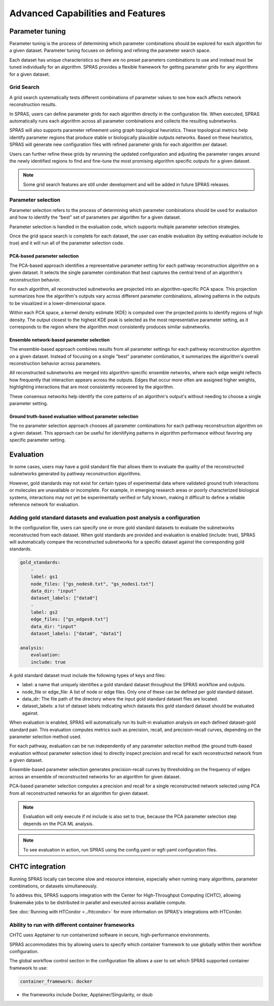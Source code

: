###################################
Advanced Capabilities and Features
###################################

Parameter tuning
================
Parameter tuning is the process of determining which parameter combinations should be explored for each algorithm for a given dataset.
Parameter tuning focuses on defining and refining the parameter search space.

Each dataset has unique characteristics so there are no preset parameters combinations to use and instead must be tuned individually for an algorithm.
SPRAS provides a flexible framework for getting parameter grids for any algorithms for a given dataset.

Grid Search
------------

A grid search systematically tests different combinations of parameter values to see how each affects network reconstruction results.

In SPRAS, users can define parameter grids for each algorithm directly in the configuration file.
When executed, SPRAS automatically runs each algorithm across all parameter combinations and collects the resulting subnetworks.

SPRAS will also supports parameter refinement using graph topological heuristics.
These topological metrics help identify parameter regions that produce stable or biologically plausible outputs networks.
Based on these heuristics, SPRAS will generate new configuration files with refined parameter grids for each algorithm per dataset.

Users can further refine these grids by rerunning the updated configuration and adjusting the parameter ranges around the newly identified regions to find and fine-tune the most promising algorithm specific outputs for a given dataset.

.. note::

    Some grid search features are still under development and will be added in future SPRAS releases.

Parameter selection
-------------------

Parameter selection refers to the process of determining which parameter combinations should be used for evalaution and how to identify the “best” set of parameters per algorithm for a given dataset.

Parameter selection is handled in the evaluation code, which supports multiple parameter selection strategies.

Once the grid space search is complete for each dataset, the user can enable evaluation (by setting evaluation include to true) and it will run all of the parameter selection code.

PCA-based parameter selection
^^^^^^^^^^^^^^^^^^^^^^^^^^^^^^

The PCA-based approach identifies a representative parameter setting for each pathway reconstruction algorithm on a given dataset.
It selects the single parameter combination that best captures the central trend of an algorithm's reconstruction behavior.

.. image:: ../_static/images/pca-kde.png
   :alt: description of the image
   :width: 500
   :align: center

.. raw:: html

   <div style="margin:20px 0;"></div>

For each algorithm, all reconstructed subnetworks are projected into an algorithm-specific PCA space.
This projection summarizes how the algorithm's outputs vary across different parameter combinations, allowing patterns in the outputs to be visualized in a lower-dimensional space.

Within each PCA space, a kernel density estimate (KDE) is computed over the projected points to identify regions of high density.
The output closest to the highest KDE peak is selected as the most representative parameter setting, as it corresponds to the region where the algorithm most consistently produces similar subnetworks.

Ensemble network-based parameter selection
^^^^^^^^^^^^^^^^^^^^^^^^^^^^^^^^^^^^^^^^^^^
The ensemble-based approach combines results from all parameter settings for each pathway reconstruction algorithm on a given dataset.
Instead of focusing on a single "best" parameter combination, it summarizes the algorithm's overall reconstruction behavior across parameters.

All reconstructed subnetworks are merged into algorithm-specific ensemble networks, where each edge weight reflects how frequently that interaction appears across the outputs.
Edges that occur more often are assigned higher weights, highlighting interactions that are most consistently recovered by the algorithm.

These consensus networks help identify the core patterns of an algorithm's output's without needing to choose a single parameter setting.

.. This approach is useful when users want to understand the overall stability of an algorithm's reconstructions or when no clear optimal parameter combination exists.

Ground truth-based evaluation without parameter selection
^^^^^^^^^^^^^^^^^^^^^^^^^^^^^^^^^^^^^^^^^^^^^^^^^^^^^^^^^^

The no parameter selection approach chooses all parameter combinations for each pathway reconstruction algorithm on a given dataset.
This approach can be useful for idenitifying patterns in algorithm performance without favoring any specific parameter setting.

Evaluation
============

In some cases, users may have a gold standard file that allows them to evaluate the quality of the reconstructed subnetworks generated by pathway reconstruction algorithms.

However, gold standards may not exist for certain types of experimental data where validated ground truth interactions or molecules are unavailable or incomplete. 
For example, in emerging research areas or poorly characterized biological systems, interactions may not yet be experimentally verified or fully known, making it difficult to define a reliable reference network for evaluation.

Adding gold standard datasets and evaluation post analysis a configuration
--------------------------------------------------------------------------

In the configuration file, users can specify one or more gold standard datasets to evaluate the subnetworks reconstructed from each dataset.
When gold standards are provided and evaluation is enabled (include: true), SPRAS will automatically compare the reconstructed subnetworks for a specific dataset against the corresponding gold standards.

.. code-block:: yaml

    gold_standards:
        - 
        label: gs1
        node_files: ["gs_nodes0.txt", "gs_nodes1.txt"]
        data_dir: "input"
        dataset_labels: ["data0"]
        - 
        label: gs2
        edge_files: ["gs_edges0.txt"]
        data_dir: "input"
        dataset_labels: ["data0", "data1"]

    analysis:
        evaluation:
        include: true

A gold standard dataset must include the following types of keys and files:

- label: a name that uniquely identifies a gold standard dataset throughout the SPRAS workflow and outputs.
- node_file or edge_file: A list of node or edge files. Only one of these can be defined per gold standard dataset.
- data_dir: The file path of the directory where the input gold standard dataset files are located.
- dataset_labels: a list of dataset labels indicating which datasets this gold standard dataset should be evaluated against.

When evaluation is enabled, SPRAS will automatically run its built-in evaluation analysis on each defined dataset-gold standard pair.
This evaluation computes metrics such as precision, recall, and precision-recall curves, depending on the parameter selection method used.

For each pathway, evaluation can be run independently of any parameter selection method (the ground truth-based evaluation without parameter selection idea) to directly inspect precision and recall for each reconstructed network from a given dataset.

.. image:: ../_static/images/pr-per-pathway-nodes.png
   :alt: description of the image
   :width: 400
   :align: center

.. raw:: html

   <div style="margin:20px 0;"></div>

Ensemble-based parameter selection generates precision-recall curves by thresholding on the frequency of edges across an ensemble of reconstructed networks for an algorithm for given dataset.

.. image:: ../_static/images/pr-curve-ensemble-nodes-per-algorithm-nodes.png
   :alt: description of the image
   :width: 400
   :align: center

.. raw:: html

   <div style="margin:20px 0;"></div>

PCA-based parameter selection computes a precision and recall for a single reconstructed network selected using PCA from all reconstructed networks for an algorithm for given dataset.

.. image:: ../_static/images/pr-pca-chosen-pathway-per-algorithm-nodes.png
   :alt: description of the image
   :width: 400
   :align: center

.. raw:: html

   <div style="margin:20px 0;"></div>

.. note:: 
    Evaluation will only execute if ml include is also set to true, because the PCA parameter selection step depends on the PCA ML analysis.

.. note:: 
    To see evaluation in action, run SPRAS using the config.yaml or egfr.yaml configuration files.

CHTC integration
=================

Running SPRAS locally can become slow and resource intensive, especially when running many algorithms, parameter combinations, or datasets simultaneously.

To address this, SPRAS supports integration with the Center for High-Throughput Computing (CHTC), allowing Snakemake jobs to be distributed in parallel and executed across available compute.

See :doc:`Running with HTCondor <../htcondor>` for more information on SPRAS's integrations with HTConder.


Ability to run with different container frameworks
---------------------------------------------------

CHTC uses Apptainer to run containerized software in secure, high-performance environments.

SPRAS accommodates this by allowing users to specify which container framework to use globally within their workflow configuration.

The global workflow control section in the configuration file allows a user to set which SPRAS supported container framework to use:

.. code-block:: yaml

    container_framework: docker

- the frameworks include Docker, Apptainer/Singularity, or dsub
